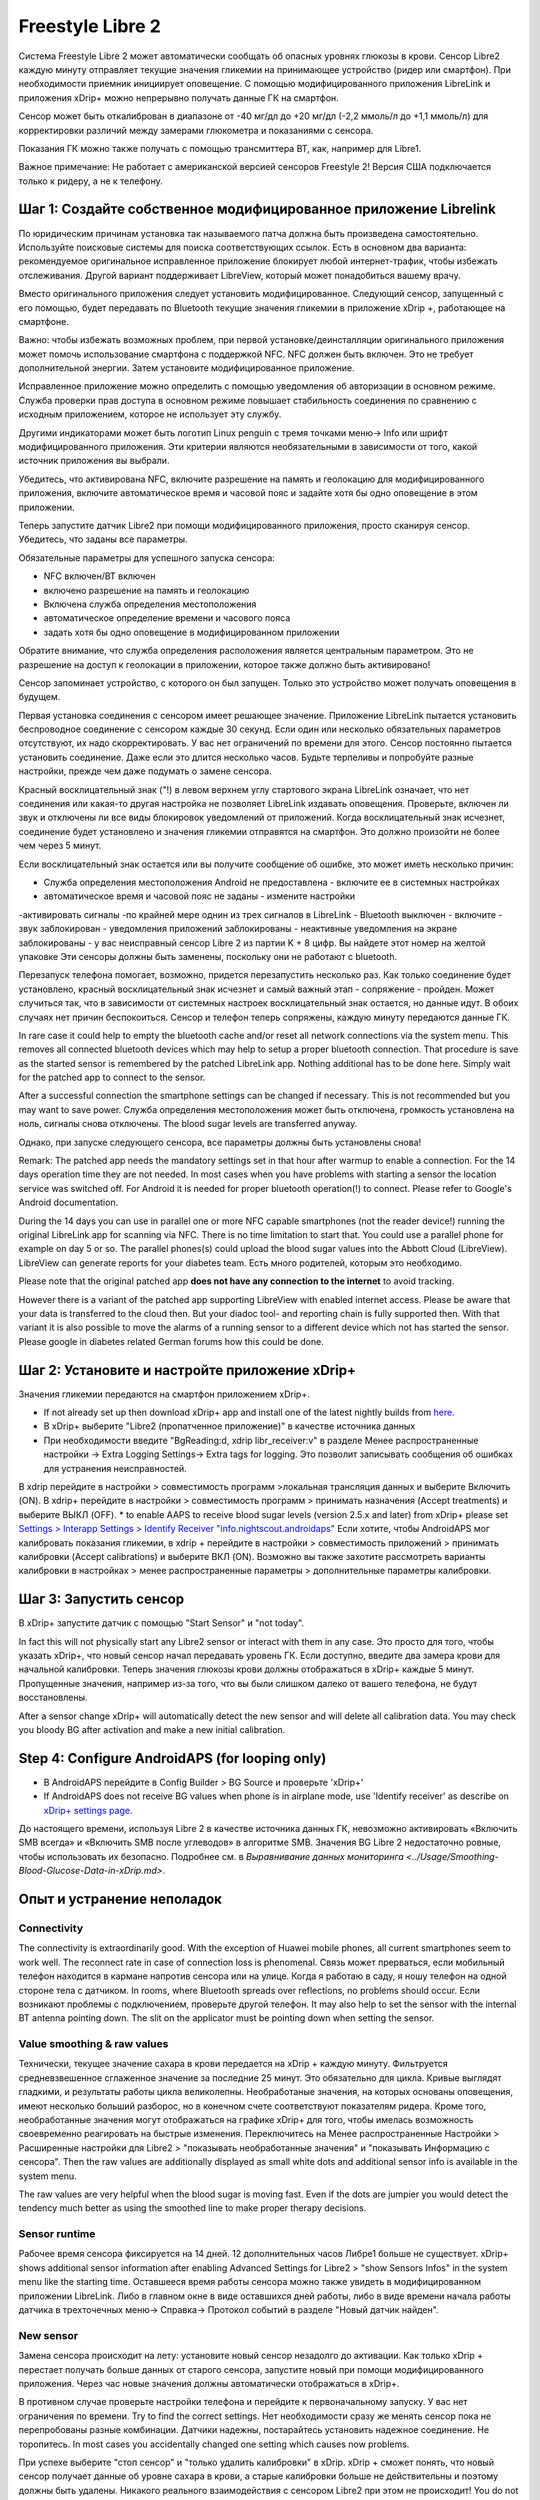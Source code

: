 Freestyle Libre 2
**************************************************

Система Freestyle Libre 2 может автоматически сообщать об опасных уровнях глюкозы в крови. Сенсор Libre2 каждую минуту отправляет текущие значения гликемии на принимающее устройство (ридер или смартфон). При необходимости приемник инициирует оповещение. С помощью модифицированного приложения LibreLink и приложения xDrip+ можно непрерывно получать данные ГК на смартфон. 

Сенсор может быть откалиброван в диапазоне от -40 мг/дл до +20 мг/дл (-2,2 ммоль/л до +1,1 ммоль/л) для корректировки различий между замерами глюкометра и показаниями с сенсора.

Показания ГК можно также получать с помощью трансмиттера BT, как, например для Libre1.

Важное примечание: Не работает с американской версией сенсоров Freestyle 2! Версия США подключается только к ридеру, а не к телефону.

Шаг 1: Создайте собственное модифицированное приложение Librelink
==================================================

По юридическим причинам установка так называемого патча должна быть произведена самостоятельно. Используйте поисковые системы для поиска соответствующих ссылок. Есть в основном два варианта: рекомендуемое оригинальное исправленное приложение блокирует любой интернет-трафик, чтобы избежать отслеживания. Другой вариант поддерживает LibreView, который может понадобиться вашему врачу.

Вместо оригинального приложения следует установить модифицированное. Следующий сенсор, запущенный с его помощью, будет передавать по Bluetooth текущие значения гликемии в приложение xDrip +, работающее на смартфоне.

Важно: чтобы избежать возможных проблем, при первой установке/деинсталляции оригинального приложения может помочь использование смартфона с поддержкой NFC. NFC должен быть включен. Это не требует дополнительной энергии. Затем установите модифицированное приложение. 

Исправленное приложение можно определить с помощью уведомления об авторизации в основном режиме. Служба проверки прав доступа в основном режиме повышает стабильность соединения по сравнению с исходным приложением, которое не использует эту службу.

.. image:: ../images/Libre2_ForegroundServiceNotification.png
  :alt: LibreLink Служба переднего плана (основной режим)

Другими индикаторами может быть логотип Linux penguin с тремя точками меню-> Info или шрифт модифицированного приложения. Эти критерии являются необязательными в зависимости от того, какой источник приложения вы выбрали.

.. изображение:: ../images/LibreLinkPatchedCheck.
  :alt: Проверка шрифтов LibreLink

Убедитесь, что активирована NFC, включите разрешение на память и геолокацию для модифицированного приложения, включите автоматическое время и часовой пояс и задайте хотя бы одно оповещение в этом приложении. 

Теперь запустите датчик Libre2 при помощи модифицированного приложения, просто сканируя сенсор. Убедитесь, что заданы все параметры.

Обязательные параметры для успешного запуска сенсора: 

* NFC включен/BT включен
* включено разрешение на память и геолокацию 
* Включена служба определения местоположения
* автоматическое определение времени и часового пояса
* задать хотя бы одно оповещение в модифицированном приложении

Обратите внимание, что служба определения расположения является центральным параметром. Это не разрешение на доступ к геолокации в приложении, которое также должно быть активировано!

.. изображение:: ../images/Libre2_AppPermissionsAndLocation.png
  :alt: LibrreLink-разрешение на доступ к памяти и расположению
  
  
.. изображение:: ../images/Libre2_DateTimeAlarms.png
  :alt: автоматическое определение времени и часового пояса + настройки оповещений  

Сенсор запоминает устройство, с которого он был запущен. Только это устройство может получать оповещения в будущем.

Первая установка соединения с сенсором имеет решающее значение. Приложение LibreLink пытается установить беспроводное соединение с сенсором каждые 30 секунд. Если один или несколько обязательных параметров отсутствуют, их надо скорректировать. У вас нет ограничений по времени для этого. Сенсор постоянно пытается установить соединение. Даже если это длится несколько часов. Будьте терпеливы и попробуйте разные настройки, прежде чем даже подумать о замене сенсора.

Красный восклицательный знак ("!) в левом верхнем углу стартового экрана LibreLink означает, что нет соединения или какая-то другая настройка не позволяет LibreLink издавать оповещения. Проверьте, включен ли звук и отключены ли все виды блокировок уведомлений от приложений. Когда восклицательный знак исчезнет, соединение будет установлено и значения гликемии отправятся на смартфон. Это должно произойти не более чем через 5 минут.

.. изображение:: ../images/Libre2_ExclamationMark.png
  :alt: LibreLink нет соединения
  
Если восклицательный знак остается или вы получите сообщение об ошибке, это может иметь несколько причин:

- Служба определения местоположения Android не предоставлена - включите ее в системных настройках
- автоматическое время и часовой пояс не заданы - измените настройки
-активировать сигналы -по крайней мере однин из трех сигналов в LibreLink
- Bluetooth выключен - включите
- звук заблокирован
- уведомления приложений заблокированы
- неактивные уведомления на экране заблокированы 
- у вас неисправный сенсор Libre 2 из партии K + 8 цифр. Вы найдете этот номер на желтой упаковке Эти сенсоры должны быть заменены, поскольку они не работают с bluetooth.

Перезапуск телефона помогает, возможно, придется перезапустить несколько раз. Как только соединение будет установлено, красный восклицательный знак исчезнет и самый важный этап - сопряжение - пройден. Может случиться так, что в зависимости от системных настроек восклицательный знак остается, но данные идут. В обоих случаях нет причин беспокоиться. Сенсор и телефон теперь сопряжены, каждую минуту передаются данные ГК.

.. изображение:: ../images/Libre2_Connected.png
  :alt: Соединение LibreLink установлено
  
In rare case it could help to empty the bluetooth cache and/or reset all network connections via the system menu. This removes all connected bluetooth devices which may help to setup a proper bluetooth connection. That procedure is save as the started sensor is remembered by the patched LibreLink app. Nothing additional has to be done here. Simply wait for the patched app to connect to the sensor.

After a successful connection the smartphone settings can be changed if necessary. This is not recommended but you may want to save power. Служба определения местоположения может быть отключена, громкость установлена на ноль, сигналы снова отключены. The blood sugar levels are transferred anyway.

Однако, при запуске следующего сенсора, все параметры должны быть установлены снова!

Remark: The patched app needs the mandatory settings set in that hour after warmup to enable a connection. For the 14 days operation time they are not needed. In most cases when you have problems with starting a sensor the location service was switched off. For Android it is needed for proper bluetooth operation(!) to connect. Please refer to Google's Android documentation.

During the 14 days you can use in parallel one or more NFC capable smartphones (not the reader device!) running the original LibreLink app for scanning via NFC. There is no time limitation to start that. You could use a parallel phone for example on day 5 or so. The parallel phones(s) could upload the blood sugar values into the Abbott Cloud (LibreView). LibreView can generate reports for your diabetes team. Есть много родителей, которым это необходимо. 

Please note that the original patched app **does not have any connection to the internet** to avoid tracking.

However there is a variant of the patched app supporting LibreView with enabled internet access. Please be aware that your data is transferred to the cloud then. But your diadoc tool- and reporting chain is fully supported then. With that variant it is also possible to move the alarms of a running sensor to a different device which not has started the sensor. Please google in diabetes related German forums how this could be done.


Шаг 2: Установите и настройте приложение xDrip+
==================================================

Значения гликемии передаются на смартфон приложением xDrip+. 

* If not already set up then download xDrip+ app and install one of the latest nightly builds from `here <https://github.com/NightscoutFoundation/xDrip/releases>`_.
* В xDrip+ выберите "Libre2 (пропатченное приложение)" в качестве источника данных
* При необходимости введите "BgReading:d, xdrip libr_receiver:v" в разделе Менее распространенные настройки -> Extra Logging Settings-> Extra tags for logging. Это позволит записывать сообщения об ошибках для устранения неисправностей.
В xdrip перейдите в настройки > совместимость программ >локальная трансляция данных и выберите Включить (ON).
В xdrip+ перейдите в настройки > совместимость программ > принимать назначения (Accept treatments) и выберите ВЫКЛ (OFF).
* to enable AAPS to receive blood sugar levels (version 2.5.x and later) from xDrip+ please set `Settings > Interapp Settings > Identify Receiver "info.nightscout.androidaps" <../Configuration/xdrip.html#identify-receiver>`_
Если хотите, чтобы AndroidAPS мог калибровать показания гликемии, в xdrip + перейдите в настройки > совместимость приложений > принимать калибровки (Accept calibrations) и выберите ВКЛ (ON).  Возможно вы также захотите рассмотреть варианты калибровки в настройках > менее распространенные параметры > дополнительные параметры калибровки.

.. image:: ../images/Libre2_Tags.png
  :alt: xDrip+ LibreLink журналы

Шаг 3: Запустить сенсор
==================================================

В xDrip+ запустите датчик с помощью "Start Sensor" и "not today". 

In fact this will not physically start any Libre2 sensor or interact with them in any case. Это просто для того, чтобы указать xDrip+, что новый сенсор начал передавать уровень ГК. Если доступно, введите два замера крови для начальной калибровки. Теперь значения глюкозы крови должны отображаться в xDrip+ каждые 5 минут. Пропущенные значения, например из-за того, что вы были слишком далеко от вашего телефона, не будут восстановлены.

After a sensor change xDrip+ will automatically detect the new sensor and will delete all calibration data. You may check you bloody BG after activation and make a new initial calibration.

Step 4: Configure AndroidAPS (for looping only)
==================================================
* В AndroidAPS перейдите в Config Builder > BG Source и проверьте 'xDrip+' 
* If AndroidAPS does not receive BG values when phone is in airplane mode, use 'Identify receiver' as describe on `xDrip+ settings page <../Configuration/xdrip.html#identify-receiver>`_.

До настоящего времени, используя Libre 2 в качестве источника данных ГК, невозможно активировать «Включить SMB всегда» и «Включить SMB после углеводов» в алгоритме SMB. Значения BG Libre 2 недостаточно ровные, чтобы использовать их безопасно. Подробнее см. в `Выравнивание данных мониторинга <../Usage/Smoothing-Blood-Glucose-Data-in-xDrip.md>`.

Опыт и устранение неполадок
==================================================

Connectivity
--------------------------------------------------
The connectivity is extraordinarily good. With the exception of Huawei mobile phones, all current smartphones seem to work well. The reconnect rate in case of connection loss is phenomenal. Связь может прерваться, если мобильный телефон находится в кармане напротив сенсора или на улице. Когда я работаю в саду, я ношу телефон на одной стороне тела с датчиком. In rooms, where Bluetooth spreads over reflections, no problems should occur. Если возникают проблемы с подключением, проверьте другой телефон. It may also help to set the sensor with the internal BT antenna pointing down. The slit on the applicator must be pointing down when setting the sensor.

Value smoothing & raw values
--------------------------------------------------
Технически, текущее значение сахара в крови передается на xDrip + каждую минуту. Фильтруется средневзвешенное сглаженное значение за последние 25 минут. Это обязательно для цикла. Кривые выглядят гладкими, и результаты работы цикла великолепны. Необработаные значения, на которых основаны оповещения, имеют несколько больший разборос, но в конечном счете соответствуют показателям ридера. Кроме того, необработанные значения могут отображаться на графике xDrip+ для того, чтобы имелась возможность своевременно реагировать на быстрые изменения. Переключитесь на Менее распространенные Настройки > Расширенные настройки для Libre2 > "показывать необработанные значения" и "показывать Информацию с сенсора". Then the raw values are additionally displayed as small white dots and additional sensor info is available in the system menu.

The raw values are very helpful when the blood sugar is moving fast. Even if the dots are jumpier you would detect the tendency much better as using the smoothed line to make proper therapy decisions.

.. image:: ../images/Libre2_RawValues.png
  :alt: xDrip+ advanced settings Libre 2 & raw values

Sensor runtime
--------------------------------------------------
Рабочее время сенсора фиксируется на 14 дней. 12 дополнительных часов Либре1 больше не существует. xDrip+ shows additional sensor information after enabling Advanced Settings for Libre2 > "show Sensors Infos" in the system menu like the starting time. Оставшееся время работы сенсора можно также увидеть в модифицированном приложении LibreLink. Либо в главном окне в виде оставшихся дней работы, либо в виде времени начала работы датчика в трехточечных меню-> Справка-> Протокол событий в разделе "Новый датчик найден".

.. image:: ../images/Libre2_Starttime.png
  :alt: Libre 2 время запуска

New sensor
--------------------------------------------------
Замена сенсора происходит на лету: установите новый сенсор незадолго до активации. Как только xDrip + перестает получать больше данных от старого сенсора, запустите новый при помощи модифицированного приложения. Через час новые значения должны автоматически отображаться в xDrip+. 

В противном случае проверьте настройки телефона и перейдите к первоначальному запуску. У вас нет ограничения по времени. Try to find the correct settings. Нет необходимости сразу же менять сенсор пока не перепробованы разные комбинации. Датчики надежны, постарайтесь установить надежное соединение. Не торопитесь. In most cases you accidentally changed one setting which causes now problems. 

При успехе выберите "стоп сенсор" и "только удалить калибровки" в xDrip. xDrip + сможет понять, что новый сенсор получает данные об уровне сахара в крови, а старые калибровки больше не действительны и поэтому должны быть удалены. Никакого реального взаимодействия с сенсором Libre2 при этом не происходит!  You do not need to start the sensor in xDrip+.

.. image:: ../images/Libre2_GapNewSensor.png
  :alt: xDrip + пропущенные данные при замене сенсора Libre 2

Калибровка
--------------------------------------------------
You can calibrate the Libre2 with an offset of -40 mg/dl to +20 mg/dL [-2,2 mmol/l to +1,1 mmol/l] (intercept). The slope isn't changeable as the Libre2 is much more accurate compared to the Libe1. Please check by fingerpricking early after setting a new sensor. It is known that there can arise big differences to the blood measurements. Для верности, калибруйте каждые 24-48 часов. Значения точны до конца срока работы сенсора и не имеют такого разброса как в Libre1. Однако, если сенсор и близко не показывает верные значения, это не изменится. В этом случае сенсор следует немедленно заменить.

Plausibility checks
--------------------------------------------------
Сенсоры Libre2 способны выполнять самопроверку для обнаружения неверных значений. Как только сенсор смещается на руке или слегка приподнимается, данные могут начать колебаться. После этого датчик Libre2 отключится по соображениям безопасности. К сожалению, при сканировании при помощи приложения, проводятся дополнительные проверки. Приложение может отключить сенсор, даже если он исправен. Currently the internal test is too strict. Я полностью прекратил сканирование и с тех пор сбоев не было.

Time zone travelling
--------------------------------------------------
In other `time zones <../Usage/Timezone-traveling.html>`_ there are two strategies for looping: 

Either 

1. оставить время смартфона без изменений и сдвинуть базальный профиль (смартфон в режиме полета) или 
2. удалить историю помпы и изменить время смартфона на местное время. 

Метод 1. очень хорош, если вам не нужно тут же устанавливать новый датчик Libre2. При наличии сомнений выберите метод 2, особенно если поездка занимает больше времени. Если вы запускаете новый сенсор, часовой пояс должен быть установлен на автоматическую смену, поэтому метод 1. будет нарушен. Пожалуйста, проверьте это заранее, вы можете столкнуться с проблемами.

Experiences
--------------------------------------------------
В целом это одна из самых маленьких систем мониторинга ГК на рынке. Маленькая, не нуждается в трансмиттере, выдает очень точные значения без колебаний. After approx. 12 hours running-in phase with deviations of up to 30 mg/dl (1,7 mmol/l)the deviations are typical smaller than 10 mg/dl (0,6 mmol/l). Наилучшие результаты на внутренней части верха руки, другие места применяйте с осторожностью! Нет необходимости устанавливать новый сенсор заранее для привыкания. That would disturb the internal leveling mechanism.

В ремя от времени случаются плохие сенсоры, у которых имеются расхождения с показаниями ГК. Они не изменяются. Их следует немедленно заменить.

Если датчик сдвинется немного на коже или каким-то образом поднимется это может привести к плохим результатам. Если нить сенсора немного вышла из ткани, это приведет к неверным результатам. Mostly probably you will see jumping values in xDrip+. Или к изменению значений ГК. В этом случае немедленно замените сенсор! Т.к. результаты неточны.

Using bluetooth transmitter and OOP
==================================================

Bluetooth transmitter can be used with the Libre2 with the latest xDrip+ nightlys and the Libre2 OOP app. You can receive blood sugar readings every 5 minutes as well as with the Libre1. Please refer to the miaomiao website to find a description. This will also work with the Bubble device and in the future with other transmitter devices. The blucon should work but has not been tested yet.

Old Libre1 transmitter devices cannot be used with the Libre2 OOP. They need to be replaced with a newer version or have a firmware upgrade for proper operation. MM1 with newest firmware is unfortunately not working yet - searching for root cause is currently ongoing.

The Libre2 OOP is creating the same BG readings as with the original reader or the LibreLink app via NFC scan. AAPS with Libre2 do a 25 minutes smoothing to avoid certain jumps. OOP generates readings every 5 minutes with the average of the last 5 minutes. Therefore the BG readings are not that smooth but match the original reader device and faster follow the "real" BG readings. If you try to loop with OOP please enable all smoothing settings in xDrip+.

The Droplet transmitter is working with Libre2 also but uses an internet service instead. Please refer to FB or a search engine to get further information. The MM2 with the tomato app also seems to use an internet service. For both devices you have to take care to have a proper internet connection to get your BG readings.

Even if the patched LibreLink app approach is smart there may be some reasons to use a bluetooth transmitter:

* the BG readings are identical to the reader results
* the Libre2 sensor can be used 14.5 days as with the Libre1 before 
* 8 hours Backfilling is fully supported.
* get BG readings during the one hour startup time of a new sensor

Remark: The transmitter can be used in parallel to the LibreLink app. It doesn't disturb the patched LibreLink app operation.

Remark #2: The OOP algorithm cannot be calibrated yet. This will be changed in the future.
